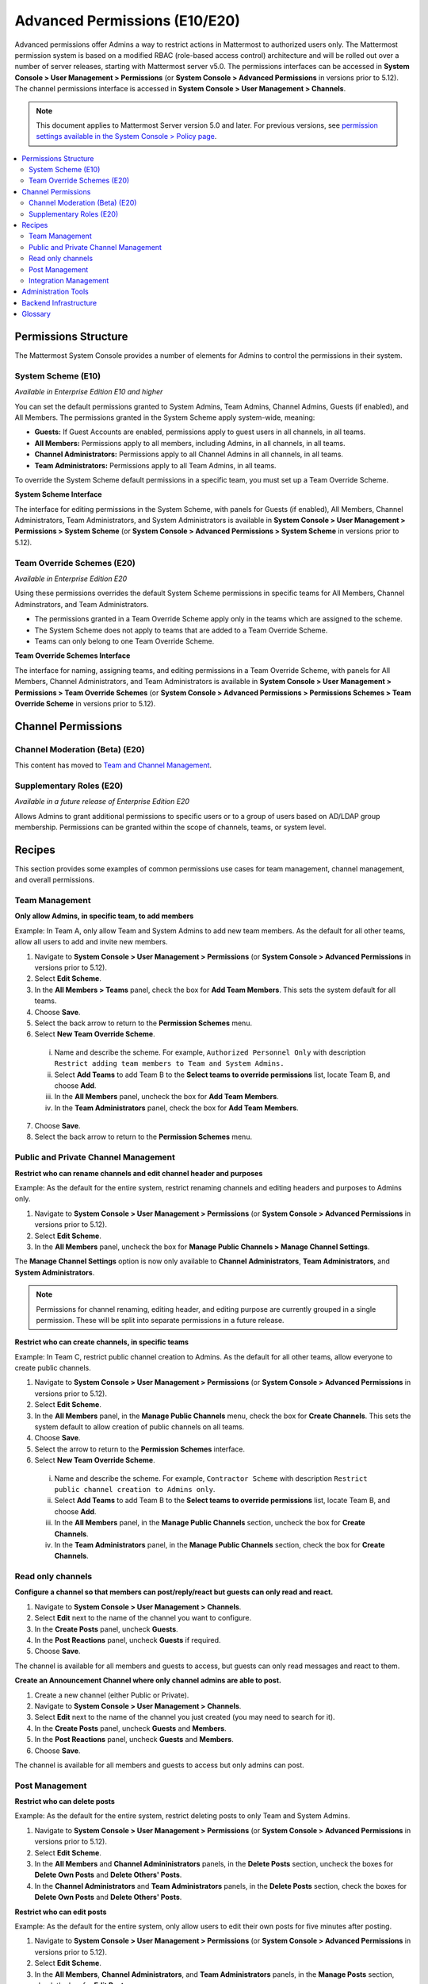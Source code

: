 Advanced Permissions (E10/E20)
===============================================

Advanced permissions offer Admins a way to restrict actions in Mattermost to authorized users only. The Mattermost permission system is based on a modified RBAC (role-based access control) architecture and will be rolled out over a number of server releases, starting with Mattermost server v5.0. The permissions interfaces can be accessed in **System Console > User Management > Permissions** (or **System Console > Advanced Permissions** in versions prior to 5.12). The channel permissions interface is accessed in **System Console > User Management > Channels**.

.. note::

  This document applies to Mattermost Server version 5.0 and later. For previous versions, see `permission settings available in the System Console > Policy page <https://docs.mattermost.com/administration/config-settings.html#policy>`__.


.. contents::
  :backlinks: top
  :local:
  
  
Permissions Structure
----------------------

The Mattermost System Console provides a number of elements for Admins to control the permissions in their system.
  

System Scheme (E10)
~~~~~~~~~~~~~~~~~~~~~

*Available in Enterprise Edition E10 and higher*

You can set the default permissions granted to System Admins, Team Admins, Channel Admins, Guests (if enabled), and All Members. The permissions granted in the System Scheme apply system-wide, meaning:

- **Guests:** If Guest Accounts are enabled, permissions apply to guest users in all channels, in all teams.
- **All Members:** Permissions apply to all members, including Admins, in all channels, in all teams. 
- **Channel Administrators:** Permissions apply to all Channel Admins in all channels, in all teams.
- **Team Administrators:** Permissions apply to all Team Admins, in all teams.

To override the System Scheme default permissions in a specific team, you must set up a Team Override Scheme.

**System Scheme Interface** 

The interface for editing permissions in the System Scheme, with panels for Guests (if enabled), All Members, Channel Administrators, Team Administrators, and System Administrators is available in **System Console > User Management > Permissions > System Scheme** (or **System Console > Advanced Permissions > System Scheme** in versions prior to 5.12).

.. image:: ../images/system-scheme.png

Team Override Schemes (E20)
~~~~~~~~~~~~~~~~~~~~~~~~~~~~~

*Available in Enterprise Edition E20*

Using these permissions overrides the default System Scheme permissions in specific teams for All Members, Channel Adminstrators, and Team Administrators. 

- The permissions granted in a Team Override Scheme apply only in the teams which are assigned to the scheme. 
- The System Scheme does not apply to teams that are added to a Team Override Scheme.
- Teams can only belong to one Team Override Scheme.

**Team Override Schemes Interface** 

The interface for naming, assigning teams, and editing permissions in a Team Override Scheme, with panels for All Members, Channel Administrators, and Team Administrators is available in **System Console > User Management > Permissions > Team Override Schemes** (or **System Console > Advanced Permissions > Permissions Schemes > Team Override Scheme** in versions prior to 5.12).

.. image:: ../images/team-scheme.png

Channel Permissions 
---------------------------

Channel Moderation (Beta) (E20)
~~~~~~~~~~~~~~~~~~~~~~~~~~~~~~~~~~~~~~

This content has moved to `Team and Channel Management <https://docs.mattermost.com/deployment/team-channel-management#channel-moderation-beta-e20>`_.

Supplementary Roles (E20)
~~~~~~~~~~~~~~~~~~~~~~~~~~~

*Available in a future release of Enterprise Edition E20*

Allows Admins to grant additional permissions to specific users or to a group of users based on AD/LDAP group membership. Permissions can be granted within the scope of channels, teams, or system level.

Recipes
--------
This section provides some examples of common permissions use cases for team management, channel management, and overall permissions. 

Team Management
~~~~~~~~~~~~~~~~

**Only allow Admins, in specific team, to add members**

Example: In Team A, only allow Team and System Admins to add new team members. As the default for all other teams, allow all users to add and invite new members.

1. Navigate to **System Console > User Management > Permissions** (or **System Console > Advanced Permissions** in versions prior to 5.12).
2. Select **Edit Scheme**.
3. In the **All Members > Teams** panel, check the box for **Add Team Members**. This sets the system default for all teams.
4. Choose **Save**. 
5. Select the back arrow to return to the **Permission Schemes** menu. 
6. Select **New Team Override Scheme**.
  i. Name and describe the scheme. For example, ``Authorized Personnel Only`` with description ``Restrict adding team members to Team and System Admins.``
  ii. Select **Add Teams** to add Team B to the **Select teams to override permissions** list, locate Team B, and choose **Add**.
  iii. In the **All Members** panel, uncheck the box for **Add Team Members**.
  iv. In the **Team Administrators** panel, check the box for **Add Team Members**. 
7. Choose **Save**. 
8. Select the back arrow to return to the **Permission Schemes** menu. 


Public and Private Channel Management
~~~~~~~~~~~~~~~~~~~~~~~~~~~~~~~~~~~~~~

**Restrict who can rename channels and edit channel header and purposes**

Example: As the default for the entire system, restrict renaming channels and editing headers and purposes to Admins only.

1. Navigate to **System Console > User Management > Permissions** (or **System Console > Advanced Permissions** in versions prior to 5.12).
2. Select **Edit Scheme**.
3. In the **All Members** panel, uncheck the box for **Manage Public Channels > Manage Channel Settings**.

The **Manage Channel Settings** option is now only available to **Channel Administrators**, **Team Administrators**, and **System Administrators**.

.. note::

  Permissions for channel renaming, editing header, and editing purpose are currently grouped in a single permission. These will be split into separate permissions in a future release.

**Restrict who can create channels, in specific teams**

Example: In Team C, restrict public channel creation to Admins. As the default for all other teams, allow everyone to create public channels.

1. Navigate to **System Console > User Management > Permissions** (or **System Console > Advanced Permissions** in versions prior to 5.12).
2. Select **Edit Scheme**.
3. In the **All Members** panel, in the **Manage Public Channels** menu, check the box for **Create Channels**. This sets the system default to allow creation of public channels on all teams.
4. Choose **Save**.
5. Select the arrow to return to the **Permission Schemes** interface.
6. Select **New Team Override Scheme**.
  i. Name and describe the scheme. For example, ``Contractor Scheme`` with description ``Restrict public channel creation to Admins only``.
  ii. Select **Add Teams** to add Team B to the **Select teams to override permissions** list, locate Team B, and choose **Add**.   
  iii. In the **All Members** panel, in the **Manage Public Channels** section, uncheck the box for **Create Channels**.
  iv. In the **Team Administrators** panel, in the **Manage Public Channels** section, check the box for **Create Channels**.
  
Read only channels
~~~~~~~~~~~~~~~~~~

**Configure a channel so that members can post/reply/react but guests can only read and react.**

1. Navigate to **System Console > User Management > Channels**.
2. Select **Edit** next to the name of the channel you want to configure.
3. In the **Create Posts** panel, uncheck **Guests**. 
4. In the **Post Reactions** panel, uncheck **Guests** if required. 
5. Choose **Save**. 

The channel is available for all members and guests to access, but guests can only read messages and react to them.

**Create an Announcement Channel where only channel admins are able to post.**

1. Create a new channel (either Public or Private). 
2. Navigate to **System Console > User Management > Channels**.
3. Select **Edit** next to the name of the channel you just created (you may need to search for it).
4. In the **Create Posts** panel, uncheck **Guests** and **Members**. 
5. In the **Post Reactions** panel, uncheck **Guests** and **Members**. 
6. Choose **Save**. 

The channel is available for all members and guests to access but only admins can post.

Post Management
~~~~~~~~~~~~~~~~

**Restrict who can delete posts**

Example: As the default for the entire system, restrict deleting posts to only Team and System Admins.

1. Navigate to **System Console > User Management > Permissions** (or **System Console > Advanced Permissions** in versions prior to 5.12).
2. Select **Edit Scheme**.
3. In the **All Members** and **Channel Admininistrators** panels, in the **Delete Posts** section, uncheck the boxes for **Delete Own Posts** and **Delete Others' Posts**.
4. In the **Channel Administrators** and **Team Administrators** panels, in the **Delete Posts** section, check the boxes for **Delete Own Posts** and **Delete Others' Posts**.

**Restrict who can edit posts**

Example: As the default for the entire system, only allow users to edit their own posts for five minutes after posting.

1. Navigate to **System Console > User Management > Permissions** (or **System Console > Advanced Permissions** in versions prior to 5.12).
2. Select **Edit Scheme**.
3. In the **All Members**, **Channel Administrators**, and **Team Administrators** panels, in the **Manage Posts** section, check the box for **Edit Posts**.
4. From any panel, select the gear button to set the global time limit to ``300`` seconds.

.. note::

  The post edit time limit is a `global config variable <https://docs.mattermost.com/administration/config-settings.html#post-edit-time-limit>`__ ``PostEditTimeLimit``, so setting a post edit time limit applies system-wide to all teams and roles.


Integration Management
~~~~~~~~~~~~~~~~~~~~~~~

**Restrict managing webhooks and slash commands**

Example: As the default for the entire system, only allow System Admins to create, edit and delete integrations.

1. Navigate to **System Console > User Management > Permissions** (or **System Console > Advanced Permissions** in versions prior to 5.12).
2. Select **Edit Scheme**.
3. In the **All Members** and **Team Administrators** panels, in the **Integrations & Customizations** section, uncheck the boxes for **Manage Incoming Webhooks**, **Manage Outgoing Webhooks**, and **Manage Slash Commands**.

.. note::

  Permissions for creating, editing, and deleting integrations are currently grouped for each integration type. These will be split into separate permissions in a future release.

Administration Tools
--------------------

There are a number of CLI tools available for Admins to help in configuring and troubleshooting the permissions system:

1. `Reset to default permissions <https://docs.mattermost.com/administration/command-line-tools.html#mattermost-permissions-reset>`__: Resets all permissions to the default on new installs.
2. `Export permission schemes <https://docs.mattermost.com/administration/command-line-tools.html#mattermost-permissions-export>`__: Exports the System Scheme and any Team Override Schemes to a jsonl file.
3. `Import permission schemes <https://docs.mattermost.com/administration/command-line-tools.html#mattermost-permissions-import>`__: Imports the System Scheme and any Team Override Schemes to your Mattermost instance from a jsonl input file in the format outputted by ``mattermost permissions export``.

Backend Infrastructure
-----------------------

Technical admins or developers looking for a deeper understanding of the permissions backend can refer to our :doc:`permissions-backend` technical documentation.

Glossary
----------

- **Permission:** The ability to execute certain actions. Permissions are granted to roles.
- **Roles:** A set of permissions. Users or groups are assigned to roles.
- **Group:** A set of users, usually synced from AD/LDAP. Groups are assigned to roles in the context of teams, channels, or system-wide.
- **Default Roles:** All Members, Guests (if enabled), Channel Administrators, Team Administrators, System Administrators.
- **System Scheme:** A set of default roles that apply system-wide.
- **Team Override Scheme:** A set of default roles that apply only in the team specified. Permissions granted to roles in a team scheme override roles in the system scheme.
- **System-wide:** Applies across the entire system, including all teams of which the user is a member.
- **Team-wide:** Applies in a specific team only.
